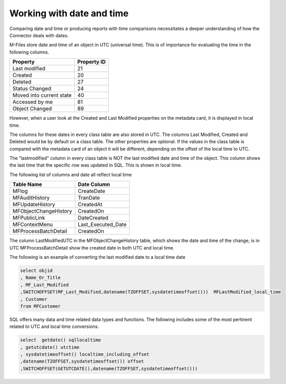 
Working with date and time
==========================

Comparing date and time or producing reports with time comparisons necessitates a deeper understanding of how the Connector deals with dates.

M-Files store date and time of an object in UTC (universal time).  This is of importance for evaluating the time in the following columns.

=========================  =============
Property                   Property ID
=========================  =============
Last modified              21
Created                    20
Deleted                    27
Status Changed             24
Moved into current state   40
Accessed by me             81
Object Changed             89
=========================  =============

However, when a user look at the Created and Last Modified properties on the metadata card, it is displayed in local time.

The columns for these dates in every class table are also stored in UTC. The columns Last Modified, Created and Deleted would be by default on a class table. The other properties are optional. If the values in the class table is compared with the metadata card of an object it will be different, depending on the offset of the local time to UTC.

The "lastmodified" column in every class table is NOT the last modified date and time of the object.  This column shows the last time that the specific row was updated in SQL.  This is shown in local time.

The following list of columns and date all reflect local time

======================   =====================
Table Name               Date Column
======================   =====================
MFlog                    CreateDate
MFAuditHistory           TranDate
MFUpdateHistory          CreatedAt
MFObjectChangeHistory    CreatedOn
MFPublicLink             DateCreated
MFContextMenu            Last_Executed_Date
MFProcessBatchDetail     CreatedOn
======================   =====================

The column LastModifiedUTC in the MFObjectChangeHistory table, which shows the date and time of the change, is in UTC
MFProcessBatchDetail show the created date in both UTC and local time.

The following is an example of converting the last modified date to a local time date

.. code:: sql

      select objid
      , Name_Or_Title
      , MF_Last_Modified
      ,SWITCHOFFSET(MF_Last_Modified,datename(TZOFFSET,sysdatetimeoffset()))  MFLastModified_local_time
      , Customer
      from MFCustomer

SQL offers many data and time related data types and functions. The following includes some of the most pertinent related to UTC and local time conversions.

.. code:: sql

      select  getdate() sqllocaltime
      , getutcdate() utctime
      , sysdatetimeoffset() localtime_including_offset
      ,datename(TZOFFSET,sysdatetimeoffset()) offset
      ,SWITCHOFFSET(GETUTCDATE(),datename(TZOFFSET,sysdatetimeoffset()))
